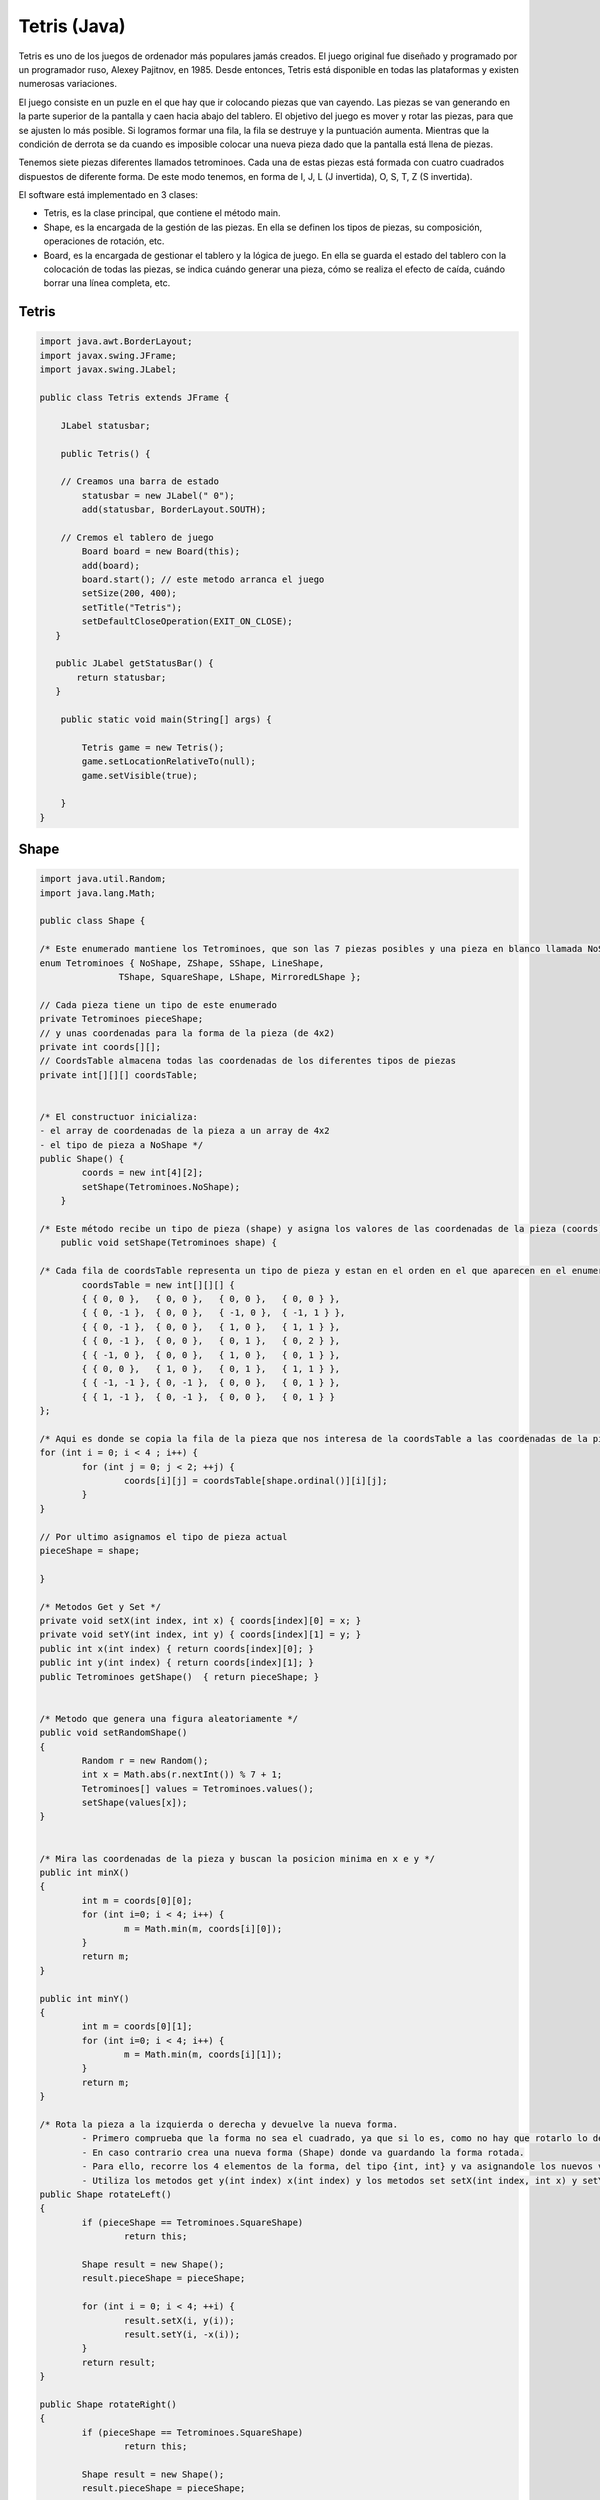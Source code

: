 ===================
Tetris (Java)
===================

Tetris es uno de los juegos de ordenador más populares jamás creados. El juego original fue diseñado y programado por un programador ruso, Alexey Pajitnov, en 1985. Desde entonces, Tetris está disponible en todas las plataformas y existen numerosas variaciones.

El juego consiste en un puzle en el que hay que ir colocando piezas que van cayendo. Las piezas se van generando en la parte superior de la pantalla y caen hacia abajo del tablero. El objetivo del juego es mover y rotar las piezas, para que se ajusten lo más posible. Si logramos formar una fila, la fila se destruye y la puntuación aumenta. Mientras que la condición de derrota se da cuando es imposible colocar una nueva pieza dado que la pantalla está llena de piezas.

.. image:: img/tetris/tetris.png


Tenemos siete piezas diferentes llamados tetrominoes. Cada una de estas piezas está formada con cuatro cuadrados dispuestos de diferente forma. De este modo tenemos, en forma de I, J, L (J invertida), O, S, T, Z (S invertida). 

.. image:: img/tetris/piezas.png


El software está implementado en 3 clases:

- Tetris, es la clase principal, que contiene el método main.
- Shape, es la encargada de la gestión de las piezas. En ella se definen los tipos de piezas, su composición, operaciones de rotación, etc.
- Board, es la encargada de gestionar el tablero y la lógica de juego. En ella se guarda el estado del tablero con la colocación de todas las piezas, se indica cuándo generar una pieza, cómo se realiza el efecto de caída, cuándo borrar una línea completa, etc.



Tetris 
===================

.. code-block:: java

	import java.awt.BorderLayout;
	import javax.swing.JFrame;
	import javax.swing.JLabel;

	public class Tetris extends JFrame {

	    JLabel statusbar;

	    public Tetris() {

	    // Creamos una barra de estado
	        statusbar = new JLabel(" 0");
	        add(statusbar, BorderLayout.SOUTH);
	        
	    // Cremos el tablero de juego
	        Board board = new Board(this);
	        add(board);
	        board.start(); // este metodo arranca el juego
	        setSize(200, 400);
	        setTitle("Tetris");
	        setDefaultCloseOperation(EXIT_ON_CLOSE);
	   }
	
	   public JLabel getStatusBar() {
	       return statusbar;
	   }
	
	    public static void main(String[] args) {
	
	        Tetris game = new Tetris();
	        game.setLocationRelativeTo(null);
	        game.setVisible(true);
	
	    } 
	}


Shape
===================

.. code-block:: java

	import java.util.Random;
	import java.lang.Math;

	public class Shape {

	/* Este enumerado mantiene los Tetrominoes, que son las 7 piezas posibles y una pieza en blanco llamada NoShape */
	enum Tetrominoes { NoShape, ZShape, SShape, LineShape, 
	               TShape, SquareShape, LShape, MirroredLShape };
	
	// Cada pieza tiene un tipo de este enumerado
	private Tetrominoes pieceShape;
	// y unas coordenadas para la forma de la pieza (de 4x2)
	private int coords[][];
	// CoordsTable almacena todas las coordenadas de los diferentes tipos de piezas
	private int[][][] coordsTable;


	/* El constructuor inicializa:
	- el array de coordenadas de la pieza a un array de 4x2
	- el tipo de pieza a NoShape */
	public Shape() {
		coords = new int[4][2];
		setShape(Tetrominoes.NoShape);	
	    }
	
	/* Este método recibe un tipo de pieza (shape) y asigna los valores de las coordenadas de la pieza (coords) segun el tipo de pieza que es. Para ello busca en (coordsTable), el tipo de pieza y la copia a coords. */
	    public void setShape(Tetrominoes shape) {
	
	/* Cada fila de coordsTable representa un tipo de pieza y estan en el orden en el que aparecen en el enumerado. Por ejemplo, los numeros { 0, -1 }, { 0, 0 }, { -1, 0 }, { -1, 1 }, representan la pieza S-shape rotada.*/ 
		coordsTable = new int[][][] {
		{ { 0, 0 },   { 0, 0 },   { 0, 0 },   { 0, 0 } },
		{ { 0, -1 },  { 0, 0 },   { -1, 0 },  { -1, 1 } },
		{ { 0, -1 },  { 0, 0 },   { 1, 0 },   { 1, 1 } },
		{ { 0, -1 },  { 0, 0 },   { 0, 1 },   { 0, 2 } },
		{ { -1, 0 },  { 0, 0 },   { 1, 0 },   { 0, 1 } },
		{ { 0, 0 },   { 1, 0 },   { 0, 1 },   { 1, 1 } },
		{ { -1, -1 }, { 0, -1 },  { 0, 0 },   { 0, 1 } },
		{ { 1, -1 },  { 0, -1 },  { 0, 0 },   { 0, 1 } }
	};
	
	/* Aqui es donde se copia la fila de la pieza que nos interesa de la coordsTable a las coordenadas de la pieza (coords). Para saber que fila de la tabla coger debemos saber que posicion ocupa esa pieza (shape) dentro del enumerado. Esto lo hacemos utilizando el metodo ordinal() que nos devuelve un entero con la posicion que ocupa. */
	for (int i = 0; i < 4 ; i++) {
		for (int j = 0; j < 2; ++j) {
			coords[i][j] = coordsTable[shape.ordinal()][i][j];
		}
	}
	        
	// Por ultimo asignamos el tipo de pieza actual
	pieceShape = shape;
	
	}
	
	/* Metodos Get y Set */ 
	private void setX(int index, int x) { coords[index][0] = x; }
	private void setY(int index, int y) { coords[index][1] = y; }
	public int x(int index) { return coords[index][0]; }
	public int y(int index) { return coords[index][1]; }
	public Tetrominoes getShape()  { return pieceShape; }


	/* Metodo que genera una figura aleatoriamente */ 
	public void setRandomShape()
	{
		Random r = new Random();
		int x = Math.abs(r.nextInt()) % 7 + 1;
		Tetrominoes[] values = Tetrominoes.values(); 
		setShape(values[x]);
	}


	/* Mira las coordenadas de la pieza y buscan la posicion minima en x e y */
	public int minX()
	{
		int m = coords[0][0];
		for (int i=0; i < 4; i++) {
			m = Math.min(m, coords[i][0]);
		}
		return m;
	}

	public int minY() 
	{
		int m = coords[0][1];
		for (int i=0; i < 4; i++) {
			m = Math.min(m, coords[i][1]);
		}
		return m;
	}

	/* Rota la pieza a la izquierda o derecha y devuelve la nueva forma.
		- Primero comprueba que la forma no sea el cuadrado, ya que si lo es, como no hay que rotarlo lo devuelve directamente.
		- En caso contrario crea una nueva forma (Shape) donde va guardando la forma rotada.
		- Para ello, recorre los 4 elementos de la forma, del tipo {int, int} y va asignandole los nuevos valores.
		- Utiliza los metodos get y(int index) x(int index) y los metodos set setX(int index, int x) y setY(int index, int y) */
	public Shape rotateLeft() 
	{
		if (pieceShape == Tetrominoes.SquareShape)
			return this;

		Shape result = new Shape();
		result.pieceShape = pieceShape;

		for (int i = 0; i < 4; ++i) {
			result.setX(i, y(i));
			result.setY(i, -x(i));
		}
		return result;
	}

	public Shape rotateRight()
	{
		if (pieceShape == Tetrominoes.SquareShape)
			return this;

		Shape result = new Shape();
		result.pieceShape = pieceShape;

		for (int i = 0; i < 4; ++i) {
			result.setX(i, -y(i));
			result.setY(i, x(i));
		}
		return result;
	}
	}


Board
===================

.. code-block:: java

	import java.awt.Color;
	import java.awt.Dimension;
	import java.awt.Graphics;
	import java.awt.event.ActionEvent;
	import java.awt.event.ActionListener;
	import java.awt.event.KeyAdapter;
	import java.awt.event.KeyEvent;
	import javax.swing.JLabel;
	import javax.swing.JPanel;
	import javax.swing.Timer;
		
	public class Board extends JPanel implements ActionListener {

	    // Inicializamos algunas variables importantes

	    // El tablero contiene un conjunto de formas
	    Shape.Tetrominoes[] board;     
	    // Tamano del tablero
	    final int BoardWidth = 10;
	    final int BoardHeight = 22;
	    
	    // numLinesRemoved mantiene el contador de las lineas que hemos limpiado
	    int numLinesRemoved = 0;
	    JLabel statusbar;
	    
	    // pieza actual
	    Shape curPiece;
	    // curX y curY determinan la posicion actual de la pieza que esta cayendo
	    int curX = 0;
	    int curY = 0;
	   
	    // isFallingFinished determina si la pieza ha terminado de caer
	    // para asi saber si tenemos que generar una nueva
	    boolean isFallingFinished = false;
	    boolean isStarted = false;
	    boolean isPaused = false;
	    Timer timer;

	    /* Constructor */
	    public Board(Tetris parent) {
	
	       // Llamamos explicitamente al metodo setFocusable() con true
	       // para que desde ahora tenga el foco y el imput del teclado 
	       setFocusable(true);
	
	       // Generamos una nueva pieza
	       curPiece = new Shape();
	       
	       // El timer lanza eventos cada cierto tiempo indicado por el delay.
	       // En nuestro caso el timer llama a actionPerformed() cada 400 ms
	       timer = new Timer(400, this);
	       timer.start(); 
	
	       // Asignamos la barra de estado
	       statusbar =  parent.getStatusBar();
	       
	       // Iniciamos el tablero con piezas vacias hasta el ancho y alto indicados
	       board = new Shape.Tetrominoes[BoardWidth * BoardHeight];
	       
	       addKeyListener(new TAdapter());
	       clearBoard();  
	    }
	
	    /* El metodo actionPerformed() comprueba si la caida de la pieza ha finalizado. En ese caso genera una nueva pieza con newPieze(). En caso contrario mueve una linea abajo con oneLineDown() */
	    public void actionPerformed(ActionEvent e) {
	        if (isFallingFinished) {
	            isFallingFinished = false;
	            newPiece();
	        } else {
	            oneLineDown();
	        }
	    }
	
	    // Metodos auxiliares
	    int squareWidth() { return (int) getSize().getWidth() / BoardWidth; }
	    int squareHeight() { return (int) getSize().getHeight() / BoardHeight; }
	    Shape.Tetrominoes shapeAt(int x, int y) { return board[(y * BoardWidth) + x]; }


	    // Inicializa una partida nueva
	    public void start()
	    {
	        if (isPaused)
	            return;
	
	        isStarted = true;
	        isFallingFinished = false;
	        numLinesRemoved = 0;
	        clearBoard();
	
	        newPiece();
	        timer.start();
	    }
	
	    // Pausa o despausa la partida
	    private void pause()
	    {
	        if (!isStarted)
	            return;
	
	        isPaused = !isPaused;
	        if (isPaused) {
	            timer.stop();
	            statusbar.setText("paused");
	        } else {
	            timer.start();
	            statusbar.setText(String.valueOf(numLinesRemoved));
	        }
	        repaint();
	    }
	
	    /* Este metodo dibuja todos los objetos en el tablero.
	     * El proceso tiene 2 pasos:
	     * 1. Se pintan todas las figuras que ya se habian colocado en el tablero.
	     * 2. Pintamos la figura que esta cayendo actualmente. */
	    public void paint(Graphics g)
	    { 
	        super.paint(g);
	
	        Dimension size = getSize();
	        int boardTop = (int) size.getHeight() - BoardHeight * squareHeight();
	
	        /* 1. Se pintan todas las figuras que ya han tocado la parte baja del tablero. Todos los cuadrados estan guardados en el array de tablero y podemos acceder a el usando el metodo shapeAt() */
	        for (int i = 0; i < BoardHeight; ++i) {
	            for (int j = 0; j < BoardWidth; ++j) {
	                Shape.Tetrominoes shape = shapeAt(j, BoardHeight - i - 1);
	                if (shape != Shape.Tetrominoes.NoShape)
	                    drawSquare(g, 0 + j * squareWidth(),
	                               boardTop + i * squareHeight(), shape);
	            }
	        }
	
	        /* 2. Pintamos la figura que esta cayendo actualmente. */
	        if (curPiece.getShape() != Shape.Tetrominoes.NoShape) {
	            for (int i = 0; i < 4; ++i) {
	                int x = curX + curPiece.x(i);
	                int y = curY - curPiece.y(i);
	                drawSquare(g, 0 + x * squareWidth(),
	                           boardTop + (BoardHeight - y - 1) * squareHeight(),
	                           curPiece.getShape());
	            }
	        }
	    }
	
	    /* Metodo que hace caer la pieza actual de forma rapida si pulsamos la tecla espacio. El proceso que realiza consiste en bajar la pieza una linea hasta que ya no pueda bajar mas, sea porque haya llegado al final del tablero o porque haya chocado con otra pieza.
        Para implementar el metodo se utilizan dos metodos auxiliares:
	    - tryMove para saber si se puede mover la pieza a ese nuevo lugar
	    - y pieceDropped que una vez que la pieza tiene ya su posicion definitiva la guarda en el array del tablero */
	    private void dropDown()
	    {
	        int newY = curY;
	        while (newY > 0) {
	            if (!tryMove(curPiece, curX, newY - 1))
	                break;
	            --newY;
	        }
	        pieceDropped();
	    }
	
	    /* Este metodo mueve la pieza una linea abajo si es posible.
	     Para implementar el metodo se utilizan dos metodos auxiliares:
	     - tryMove para saber si se puede mover la pieza a ese nuevo lugar
	     - y pieceDropped que una vez que la pieza tiene ya su posicion definitiva la guarda en el array del tablero */
	    private void oneLineDown()
	    {
	        if (!tryMove(curPiece, curX, curY - 1))
	            pieceDropped();
	    }


	    /* Este metodo limpia el array del tablero (board). Para ello, asigna a cada una de sus casillas una figura vacia (Tetrominoes NoShape). */
	    private void clearBoard()
	    {
	        for (int i = 0; i < BoardHeight * BoardWidth; ++i)
	            board[i] = Shape.Tetrominoes.NoShape;
	    }
	
	    /* Este metodo anade la pieza que esta cayendo al array del tablero (board). Se llamara cuando la pieza ya haya terminado de caer, asi que debemos comprobar si ha hecho una linea que hay que borrar o no, llamando para ello al metodo removeFullLines(). Por ultimo, intentamos crear una nueva pieza para seguir jugando. */
	    private void pieceDropped()
	    {
	        for (int i = 0; i < 4; ++i) {
	            int x = curX + curPiece.x(i);
	            int y = curY - curPiece.y(i);
	            board[(y * BoardWidth) + x] = curPiece.getShape();
	        }
	
	        removeFullLines();
	
	        if (!isFallingFinished)
	            newPiece();
	    }
	
	    /* Este metodo crea una nueva pieza que cae y la asigna a curPiece. Lo asigna con una forma aleatoria usando el metodo setRandomShape. Entonces inicializamos su posicion actual curX y curY a la parte superior. Posteriormente vemos si la pieza se puede mover a esa posicion inicial que hemos asignado, utilizando el metodo tryMove.
	     Si no se puede mover es porque ya esta todo el tablero lleno y hemos perdido y por lo tanto, debemos hacer varias cosas:
	     - asignar a la p ieza actual curPiece la figura NoShape
	     - parar el timer
	     - cambiar el booleano de comienzo isStarted a falso
	     - asignar a la barra de estado statusbar el texto "game over" */
	    private void newPiece()
	    {
	        curPiece.setRandomShape();
	        curX = BoardWidth / 2 + 1;
	        curY = BoardHeight - 1 + curPiece.minY();
	
	        if (!tryMove(curPiece, curX, curY)) {
	            curPiece.setShape(Shape.Tetrominoes.NoShape);
	            timer.stop();
	            isStarted = false;
	            statusbar.setText("game over");
	        }
	    }
	    
	    /* Este metodo intenta mover una pieza a una posicion x y que pasamos como argumentos. El metodo devuelve false si no ha sido posible moverla a esa posicion. Esto puede pasar por dos motivos:
	     1. que queramos salir de los limites del tablero.
	     2. que haya tocado otra pieza
	     Si no ocurre ninguno de estos casos, la pieza se puede mover, por lo que actualizamos su posicion, repintamos y devolvemos verdadero. */
	    private boolean tryMove(Shape newPiece, int newX, int newY)
	    {
	        for (int i = 0; i < 4; ++i) {
	            int x = newX + newPiece.x(i);
	            int y = newY - newPiece.y(i);
	            if (x < 0 || x >= BoardWidth || y < 0 || y >= BoardHeight)
	                return false;
	            if (shapeAt(x, y) != Shape.Tetrominoes.NoShape)
	                return false;
	        }
	
	        curPiece = newPiece;
	        curX = newX;
	        curY = newY;
	        repaint();
	        return true;
	    }
	
	    /* Este metodo se lanza despues de colocar una pieza y su objetivo es eliminar todas las lineas completas (filas) que pueda haber en el tablero.
	     Las lineas se borran cuando estan todas rellena de piezas y no hay huecos, y por cada linea que borramos aumentamos los puntos en el juego.
	     Para implementar este metodo, primero tenemos que mirar cuantas lineas (filas) completas tenemos actualmente (puede haber varias). Recorremos todo el tablero linea a linea desde abajo (BoardHeight) hacia arriba (0).
	     Por cada linea hacemos lo siguiente:
	     - Miramos toda la fila preguntando para cada casilla si alli hay o una pieza o un hueco. Para eso usamos shapeAt y los tipos de figuras, como NoShape.
	     - Si en toda esa fila hay figuras distintas a NoShape entonces tendremos una linea completa que deberemos eliminar.
	     El proceso para eliminar la linea es el siguiente:
	     - Recorremos el tablero linea a linea, desde la linea (fila) que tenemos que borrar hacia arriba (BoardHeight).
	     - Por cada linea tenemos que recorrerla completamente de izquierda a derecha y bajar todas sus piezas una casilla, asignando a la casilla correspondiente del array board lo que hay justo encima, con shapeAt.
	     Hay que recordar, que en esta implementacion de Tetris no existe gravedad entre filas. Es decir, la fila superior no cae rellenando los huecos que pueda haber en filas inferiores, sino que el efecto es como si se moviera la fila completa tal cual esta, manteniendo sus piezas y tambien sus huecos exactamente como estaban.
	     Despues de realizar este proceso de borrado de lineas, si hemos borrado alguna:
	     - se actualiza la puntuacion
	     - se marca el booleano de finalizacion de la caida de pieza a true
	     - se asigna la pieza actual a NoShape
	     - se repinta todo
	     */
	    private void removeFullLines()
	    {
	        int numFullLines = 0;
	
	        for (int i = BoardHeight - 1; i >= 0; --i) {
	            boolean lineIsFull = true;
	
	            for (int j = 0; j < BoardWidth; ++j) {
	                if (shapeAt(j, i) == Shape.Tetrominoes.NoShape) {
	                    lineIsFull = false;
	                    break;
	                }
	            }
	
	            if (lineIsFull) {
	                ++numFullLines;
	                for (int k = i; k < BoardHeight - 1; ++k) {
	                    for (int j = 0; j < BoardWidth; ++j)
	                         board[(k * BoardWidth) + j] = shapeAt(j, k + 1);
	                }
	            }
	        }


	        if (numFullLines > 0) {
	            numLinesRemoved += numFullLines;
	            statusbar.setText(String.valueOf(numLinesRemoved));
	            isFallingFinished = true;
	            curPiece.setShape(Shape.Tetrominoes.NoShape);
	            repaint();
	        }
	     }
	
	     /* Este metodo dibuja cada uno de los 4 cuadrados que componen una pieza.
	      Asigna para cada tipo de pieza un color distinto.
	      Y anade a los bordes izquierdo y superior de cada cuadrado un poco de brillo, y al derecho e inferior un poco de sombra, para dar un efecto 3d. */
	    private void drawSquare(Graphics g, int x, int y, Shape.Tetrominoes shape)
	    {
	        Color colors[] = { new Color(0, 0, 0), new Color(204, 102, 102), 
	            new Color(102, 204, 102), new Color(102, 102, 204), 
	            new Color(204, 204, 102), new Color(204, 102, 204), 
	            new Color(102, 204, 204), new Color(218, 170, 0)
	        };

	        Color color = colors[shape.ordinal()];

	        g.setColor(color);
	        g.fillRect(x + 1, y + 1, squareWidth() - 2, squareHeight() - 2);
	
	        g.setColor(color.brighter());
	        g.drawLine(x, y + squareHeight() - 1, x, y);
	        g.drawLine(x, y, x + squareWidth() - 1, y);
	
	        g.setColor(color.darker());
	        g.drawLine(x + 1, y + squareHeight() - 1,
	                         x + squareWidth() - 1, y + squareHeight() - 1);
	        g.drawLine(x + squareWidth() - 1, y + squareHeight() - 1,
	                         x + squareWidth() - 1, y + 1);
	    }
	
	    /* Implementacion de los controles por teclado.*/
	    class TAdapter extends KeyAdapter {
	         public void keyPressed(KeyEvent e) {
	
	             if (!isStarted || curPiece.getShape() == Shape.Tetrominoes.NoShape) {  
	                 return;
	             }
	
	             int keycode = e.getKeyCode();
	
	             if (keycode == 'p' || keycode == 'P') {
	                 pause();
	                 return;
	             }
	
	             if (isPaused)
	                 return;
	
	             switch (keycode) {
	             case KeyEvent.VK_LEFT:
	                 tryMove(curPiece, curX - 1, curY);
	                 break;
	             case KeyEvent.VK_RIGHT:
	                 tryMove(curPiece, curX + 1, curY);
	                 break;
	             case KeyEvent.VK_DOWN:
	                 tryMove(curPiece.rotateRight(), curX, curY);
	                 break;
	             case KeyEvent.VK_UP:
	                 tryMove(curPiece.rotateLeft(), curX, curY);
	                 break;
	             case KeyEvent.VK_SPACE:
	                 dropDown();
	                 break;
	             case 'd':
	                 oneLineDown();
	                 break;
	             case 'D':
	                 oneLineDown();
	                 break;
	             }
	
	         }
	     }
	}